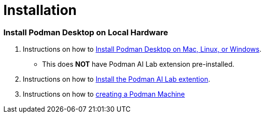 = Installation

=== Install Podman Desktop on Local Hardware

 . Instructions on how to https://podman-desktop.io/docs/installation[Install Podman Desktop on Mac, Linux, or Windows].  
  * This does *NOT* have Podman AI Lab extension pre-installed.

 . Instructions on how to https://podman-desktop.io/docs/ai-lab/installing[Install the Podman AI Lab extention].

 . Instructions on how to https://podman-desktop.io/docs/podman/creating-a-podman-machine[creating a Podman Machine]

